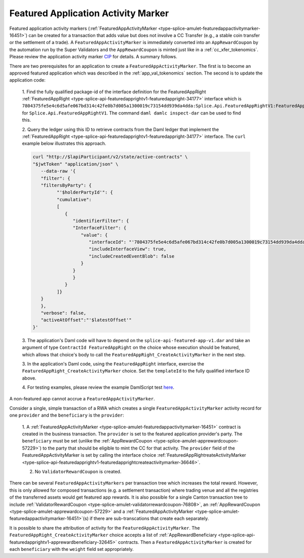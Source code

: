 ..
   Copyright (c) 2024 Digital Asset (Switzerland) GmbH and/or its affiliates. All rights reserved.
..
   SPDX-License-Identifier: Apache-2.0

.. _feat_app_act_marker_tokenomics:

Featured Application Activity Marker
=====================================

Featured application activity markers
(:ref:`FeaturedAppActivityMarker <type-splice-amulet-featuredappactivitymarker-16451>`)
can be created for a transaction that adds value
but does not involve a CC Transfer (e.g., a stable coin transfer or the settlement of a trade).
A ``FeaturedAppActivityMarker`` is immediately converted into an
``AppRewardCoupon`` by the automation run by the Super Validators and the
``AppRewardCoupon`` is minted just like in a :ref:`cc_xfer_tokenomics`.
Please review the application activity marker
`CIP <https://github.com/global-synchronizer-foundation/cips/blob/main/cip-0047/cip-0047.md>`__
for details. A summary follows.

There are two prerequisites for an application to create a
``FeaturedAppActivityMarker``. The first is to become an approved featured
application which was described in the
:ref:`app_val_tokenomics`
section. The second is to update the application code:

   1. Find the fully qualified package-id of the interface definition for the FeaturedAppRight
   :ref:`FeaturedAppRight <type-splice-api-featuredapprightv1-featuredappright-34177>`
   interface which is
   ``7804375fe5e4c6d5afe067bd314c42fe0b7d005a1300019c73154dd939da4dda:Splice.Api.FeaturedAppRightV1:FeaturedAppRight``
   for ``Splice.Api.FeaturedAppRightV1``. The command ``daml damlc
   inspect-dar`` can be used to find this.

   2. Query the ledger using this ID to retrieve contracts from the Daml
   ledger that implement the
   :ref:`FeaturedAppRight <type-splice-api-featuredapprightv1-featuredappright-34177>`
   interface. The ``curl`` example below illustrates this approach.

   .. code-block:: bash

      curl "http://$lapiParticipant/v2/state/active-contracts" \
      "$jwtToken" "application/json" \
         --data-raw '{
         "filter": {
         "filtersByParty": {
               "'$holderPartyId'": {
               "cumulative":
               [
                  {
                     "identifierFilter": {
                     "InterfaceFilter": {
                        "value": {
                           "interfaceId": "'7804375fe5e4c6d5afe067bd314c42fe0b7d005a1300019c73154dd939da4dda:Splice.Api.FeaturedAppRightV1:FeaturedAppRight'",
                           "includeInterfaceView": true,
                           "includeCreatedEventBlob": false
                        }
                     }
                     }
                  }
               ]}
         }
         },
         "verbose": false,
         "activeAtOffset":"'$latestOffset'"
      }'

   3. The application's Daml code will have to depend on the ``splice-api-featured-app-v1.dar`` and take an argument of type ``ContractId FeaturedAppRight`` on the choice
   whose execution should be featured, which allows that choice's body to call the ``FeaturedAppRight_CreateActivityMarker`` in the next step.

   3. In the application's Daml code, using the ``FeaturedAppRight`` interface, exercise
   the ``FeaturedAppRight_CreateActivityMarker`` choice. Set the
   ``templateId`` to the fully qualified interface ID above.

   4. For testing examples, please review the example DamlScript test
   `here <https://github.com/hyperledger-labs/splice/blob/a32995a0df2d447b9e76d81b770a06c296295ab5/daml/splice-dso-governance-test/daml/Splice/Scripts/TestFeaturedAppActivityMarkers.daml#L4>`__.

A non-featured app cannot accrue a ``FeaturedAppActivityMarker``.

Consider a single, simple transaction of a RWA which creates a single
``FeaturedAppActivityMarker`` activity record for one ``provider`` and
the ``beneficiary`` is the ``provider``:

      1. A :ref:`FeaturedAppActivityMarker <type-splice-amulet-featuredappactivitymarker-16451>` contract is created in the business transaction. The
      ``provider`` is set to the featured application provider's party. The ``beneficiary`` must be set (unlike the
      :ref:`AppRewardCoupon <type-splice-amulet-apprewardcoupon-57229>`) to the party that should be eligible to mint the CC for that activity. The ``provider`` field of the
      FeaturedAppActivityMarker is set by calling the interface choice :ref:`FeaturedAppRightreateActivityMarker <type-splice-api-featuredapprightv1-featuredapprightcreateactivitymarker-36646>`.

      2. No ``ValidatorRewardCoupon`` is created.

There can be several ``FeaturedAppActivityMarkers`` per transaction tree
which increases the total reward. However,  this is only allowed for composed transactions (e.g. a settlement transaction) where trading
venue and all the registries of the transferred assets would get featured app rewards. It is also possible for a single
Canton transaction tree to include
:ref:`ValidatorRewardCoupon <type-splice-amulet-validatorrewardcoupon-76808>`,
an
:ref:`AppRewardCoupon <type-splice-amulet-apprewardcoupon-57229>`
and a
:ref:`FeaturedAppActivityMarker <type-splice-amulet-featuredappactivitymarker-16451>`\ (s)
if there are sub-transcations that create each separately.

It is possible to share the attribution of activity for the ``FeaturedAppActivityMarker``. The
``FeaturedAppRight_CreateActivityMarker`` choice accepts a list of
:ref:`AppRewardBeneficiary <type-splice-api-featuredapprightv1-apprewardbeneficiary-32645>`
contracts. Then a ``FeaturedAppActivityMarker`` is created for each
``beneficiary`` with the ``weight`` field set appropriately.
